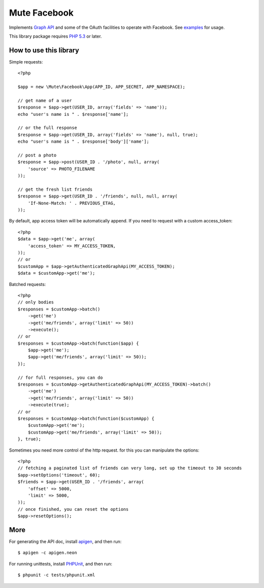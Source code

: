 Mute Facebook
=============


Implements `Graph API`_ and some of the OAuth facilities to operate with Facebook. See `examples`_ for usage.

This library package requires `PHP 5.3`_ or later.


How to use this library
-----------------------

Simple requests::

    <?php

    $app = new \Mute\Facebook\App(APP_ID, APP_SECRET, APP_NAMESPACE);

    // get name of a user
    $response = $app->get(USER_ID, array('fields' => 'name'));
    echo "user's name is " . $response['name'];

    // or the full response
    $response = $app->get(USER_ID, array('fields' => 'name'), null, true);
    echo "user's name is " . $response['body']['name'];

    // post a photo
    $response = $app->post(USER_ID . '/photo', null, array(
        'source' => PHOTO_FILENAME
    ));

    // get the fresh list friends
    $response = $app->get(USER_ID . '/friends', null, null, array(
        'If-None-Match: ' . PREVIOUS_ETAG,
    ));

By default, app access token will be automatically append. If you need to request with a custom access_token::

    <?php
    $data = $app->get('me', array(
        'access_token' => MY_ACCESS_TOKEN,
    ));
    // or
    $customApp = $app->getAuthenticatedGraphApi(MY_ACCESS_TOKEN);
    $data = $customApp->get('me');

Batched requests::

    <?php
    // only bodies
    $responses = $customApp->batch()
        ->get('me')
        ->get('me/friends', array('limit' => 50))
        ->execute();
    // or
    $responses = $customApp->batch(function($app) {
        $app->get('me');
        $app->get('me/friends', array('limit' => 50));
    });

    // for full responses, you can do
    $responses = $customApp->getAuthenticatedGraphApi(MY_ACCESS_TOKEN)->batch()
        ->get('me')
        ->get('me/friends', array('limit' => 50))
        ->execute(true);
    // or
    $responses = $customApp->batch(function($customApp) {
        $customApp->get('me');
        $customApp->get('me/friends', array('limit' => 50));
    }, true);

Sometimes you need more control of the http request. for this you can manipulate the options::

    <?php
    // fetching a paginated list of friends can very long, set up the timeout to 30 seconds
    $app->setOptions('timeout', 60);
    $friends = $app->get(USER_ID . '/friends', array(
        'offset' => 5000,
        'limit' => 5000,
    ));
    // once finished, you can reset the options
    $app->resetOptions();

More
----

For generating the API doc, install apigen_, and then run::

     $ apigen -c apigen.neon

For running unittests, install PHPUnit_, and then run::

    $ phpunit -c tests/phpunit.xml


.. _Graph API: https://developers.facebook.com/docs/reference/api/
.. _examples: https://github.com/johnnoone/php-facebook/tree/master/example
.. _PHP 5.3: http://php.net/releases/5_3_0.php
.. _apigen: apigen.org
.. _PHPUnit: www.phpunit.de